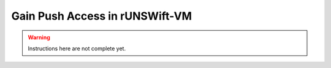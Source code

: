 ###############################
Gain Push Access in rUNSWift-VM
###############################

.. warning::
    Instructions here are not complete yet.
